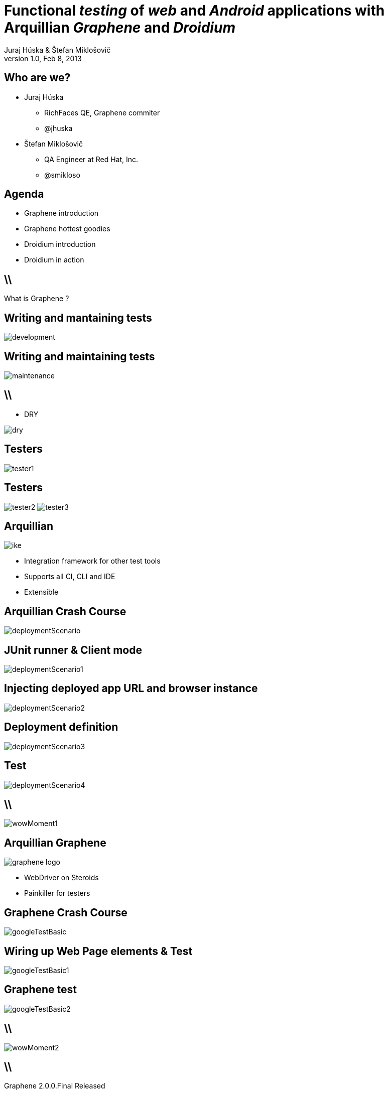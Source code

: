 Functional _testing_ of _web_ and _Android_ applications with Arquillian _Graphene_ and _Droidium_
==================================================================================================
Juraj Húska & Štefan Miklošovič
v1.0, Feb 8, 2013
:title: Graphene and Droidium
:copywrite: CC BY-SA 2.0
:website: http://arquillian.org
:slidesurl: www.test-invaders.org/talks/2013-arquillian-safari
:imagesdir: images
:backend: dzslides
:linkcss:
:dzslides-style: stormy
:dzslides-transition: fade
:dzslides-highlight: monokai
:dzslides-fonts: family=Signika:400,700,200,300&subset=latin,latin-ext&family=Cedarville+Cursive
//:dzslides-fonts: family=Yanone+Kaffeesatz:400,700,200,300&&subset=latin,latin-ext&family=Cedarville+Cursive
:syntaxoff: syntax="no-highlight"

[{topic}]
== Who are we?

--
* Juraj Húska
** RichFaces QE, Graphene commiter
** @jhuska 
--

--
* Štefan Miklošovič
** QA Engineer at Red Hat, Inc.
** @smikloso
--

[{topic}]
== Agenda

[role="incremental text-left"]
* Graphene introduction
* Graphene hottest goodies
* Droidium introduction
* Droidium in action


== \\

[{statement}]
What is Graphene ?

[{topic}]
== *Writing* and mantaining tests

image::development.jpg[role="pull-left stretch-x stretch-y"]

[{topic}]
== Writing and *maintaining* tests

image::maintenance.jpg[role="middle"]

== \\

[role="pull-right"]
* DRY

image::dry.jpg[role="middle stretch-x"]

[{topic}]
== Testers

image::tester1.jpg[role="middle"]

[{topic}]
== Testers
image:tester2.jpg[role="pull-left"]
image:tester3.jpg[role="pull-right"]

[{topic}]
== Arquillian

image::ike.png[role="pull-left stretch-y"]

[role="incremental text-right"]
* Integration framework for other test tools
* Supports all CI, CLI and IDE
* Extensible

[{topic}]
== Arquillian Crash Course

image::deploymentScenario.png[role="middle"]

[{topic}]
== JUnit runner & Client mode

image::deploymentScenario1.png[role="middle"]

[{topic}]
== Injecting deployed app URL and browser instance

image::deploymentScenario2.png[role="middle"]

[{topic}]
== Deployment definition

image::deploymentScenario3.png[role="middle"]

[{topic}]
== Test

image::deploymentScenario4.png[role="middle"]

== \\

image::wowMoment1.jpg[role="middle"]

// http://kwinkley.info/wp-content/uploads/2012/05/wow-moment1.jpg

[{topic}]
== Arquillian Graphene

image::graphene-logo.png[role="pull-right"]

[role="incremental text-left"]
* WebDriver on Steroids
* Painkiller for testers

[{topic}]
== Graphene Crash Course

image::googleTestBasic.png[role="middle"]

[{topic}]
== Wiring up Web Page elements & Test

image::googleTestBasic1.png[role="middle"]

[{topic}]
== Graphene test

image::googleTestBasic2.png[role="middle"]

== \\

image::wowMoment2.jpg[role="middle"]

// http://www.korpg.com/blog/wp-content/uploads/2012/05/that_was_awesome-300x300.jpg

== \\

[{statement}]
Graphene 2.0.0.Final Released

[{topic}]
== Baby boy is doing well

image::testPassing1.png[role="middle stretch-x stretch-y"]

[{topic}]
== Baby boy is doing well

image::testPassing2.png[role="middle stretch-x"]

[{topic}]
== Father as well

image::lukas.jpg[role="middle"]

== \\

[{statement}]
What abilities baby boy has ?

[{topic}]
== @JQueryLocator

image::jqueryLoc.png[role="middle"]

[{topic}]
== @Page Objects

* well known WebDriver pattern
* make tests more readable
* Graphene enhances its usability

[{topic}]
== What is wrong ?

image::googleTestBasic.png[role="middle"]

[{topic}]
== Page Objects declaration

image::googleFrontPageObject.png[role="middle"]

[{topic}]
== Page Objects declaration

image::googleResultPageObject.png[role="middle"]

[{topic}]
== Test with Page Objects

image::googleTestWithPageObjects.png[role="middle"]

[{topic}]
== @Page annotation

image::googleTestWithPageObjects1.png[role="middle"]

[{topic}]
== Test with Page Objects

image::googleTestWithPageObjects2.png[role="middle"]

[{topic}]
== Improved maintenance, from this

image::maintenance.jpg[role="middle"]

[{topic}]
== to this

image::maintenance2.jpg[role="middle stretch-x stretch-y"]

//http://picsmix.biz/wp-content/uploads/2013/08/nature-beauty-forestbridge-beauty-bridge-forest-green-man-made-nature-trees-vean2c48.jpg

[{topic}]
== Page Fragments

* reusability
* readability
* cross browser testing

[{topic}]
== Page Fragments declaration

image::autocompleteFragment.png[role="middle"]

[{topic}]
== Wiring up Page Fragment & Web page

image::autocompleteFragment1.png[role="middle"]

[{topic}]
== Fragment's services

image::autocompleteFragment2.png[role="middle"]

[{topic}]
== Fragment's help methods

image::autocompleteFragment3.png[role="middle"]

[{topic}]
== Page Fragments injection into test

image::testWithAutocompleteFragment.png[role="middle"]

[{topic}]
== Declaring Fragment's root element

image::testWithAutocompleteFragment1.png[role="middle"]

[{topic}]
== Test with Page Fragments

image::testWithAutocompleteFragment2.png[role="middle"]

[{topic}]
== Improved DRY, from this

image::dry.jpg[role="middle stretch-x"]

[{topic}]
== to this

image::dry2.png[role="middle stretch-x"]

[{topic}]
== @InFrame - plain WebDriver

image::inframePlainWD.png[role="middle"]

[{topic}]
== @InFrame - plain WebDriver

image::inframePlainWD1.png[role="middle"]

[{topic}]
== @InFrame - plain WebDriver

image::inframePlainWD2.png[role="middle"]

[{topic}]
== @InFrame - plain WebDriver

image::inframePlainWD3.png[role="middle"]

[{topic}]
== @InFrame - Graphene way

image::inframeGraphene.png[role="middle"]

[{topic}]
== @InFrame - Graphene way

image::inframeGraphene1.png[role="middle"]

[{topic}]
== @InFrame - Graphene way

image::inframeGraphene2.png[role="middle"]

[{topic}]
== What is wrong ?

image::googleTestWithPageObjects.png[role="middle"]

[{topic}]
== This!

image::googleTestWithPageObjectsGet.png[role="middle"]

[{topic}]
== @Location over Page Object declaration

image::frontPageObjWithLocation.png[role="middle"]

[{topic}]
== @Location over Page Object declaration

image::frontPageObjWithLocation1.png[role="middle"]

[{topic}]
== @InitialPage

image::googleTestWithLocation.png[role="middle stretch-x"]

[{topic}]
== @InitialPage

image::googleTestWithLocation1.png[role="middle stretch-x"]

[{topic}]
== Graphene.goTo

image::googleTestWithGoto.png[role="middle"]

[{topic}]
== Graphene.goTo

image::googleTestWithGoto2.png[role="middle"]

== \\

* Interceptors
* JavaScript Interfaces
* Request guards
* Fluent Waiting API
* Multiple browsers
* *...and other Graphene goodies ...*

[{topic}]
== Graphene & Droidium

image::bushAndPutin.jpg[role="middle"]

== \\

[{statement}]
Wanna test some *mobile*, huh?

[{intro}]
== Arquillian Droidium

== \\

*Droidium* is
[{stepwise}]
* Tool for Android ftesting
* Arquillian container adapter
** manages your Android devices
*** dynamically
[{stepwise}]
* Glues together
** An *droid*
** Selen *ium* WebDriver
** Arquillian Drone
** Arquillian Graphene

== \\$

Where I can test?
[{stepwise}]
* ... in emulator?
** yay!
* ... in physical device ?
** yay!
* Do I have to start it before?
** nope
* What if I don't have any device?
** it is dynamically created and deleted

// ^^^ toto precnieva zo stranky, skratit alebo vymazat

== \\

*Droidium* is also
[{stepwise}]
* smart
** does everything for you
* standalone
** automate your Android device!
* pluggable
** *web* testing plugin
** *native* and *hybrid* testing plugin

== \\

*Web testing* plugin

[{stepwise}]
* code your web application
* deploy web app to *JBoss AS*
* start or connect to Android
* open web app in *Android*
* test web app via *Selenium*
* all above *in one test run*
[{stepwise}]
** as *mvn test*

== \\

*Native testing* plugin
[{stepwise}]
* have your APK *as is*
* install (deploy) it to Android
* start Android activities
* test native app just as web app
** via WebDriver API
* all above *in one test run*
[{stepwise}]
** as *mvn test*

[{source}]
== Operating on native elements

.MyNativeTest.java
[syntax="java"]
----
WebElement usernameField = mobile.findElement(By.id('some_field'));
usernameField.sendKeys("john");

WebElement submitButton = mobile.findElement(By.id('some_button'));
submitButton.click();

// Selenium touch API, swipe from right to left

WebElement contacts = mobile.findElement(By.id("contacts"));
new TouchActions(mobile).flick(contacts, -100, 0, 0).perform();
----

IDs are just Android resource identifiers

== \\

[{statement}]
Web & native can be mixed

== \\

[{intro}]
== Droidium *demo*

== \\

*Droidium wrapping up*
[{stepwise}]
* No excuses not to test
* Cloud ready
** Travis
** CloudBees
* Test *complex* usage scenarios
* Test *communication* between web and mobile clients
* Sky is the limit ...

[role="topic recap final"]
== Final recap / prerobit

[{stepwise}]
* Arquillian *reuses* existing tools
* Plenty of *extensions* 
** UI testing
** Fault injection
** REST
** ...
* Supports *more* then Java
** Android
** JavaScript
** Groovy
* CI *ready*

[{ending}, hrole="name"]
== Get *testing* done!

[role="footer"]
arquillian.org, #arquillian

[{topic}]
== Q&A

image::success.png[{middle}]

[{topic}]
== Resources

// prebrat zdroje a obrazky

* Images from Flickr.com
** http://www.flickr.com/photos/fiftyfeet/2225097095/[an image by Jordan Sitkin]
** http://www.flickr.com/photos/mfloryan/8228861493/[an image  by Marcin Florian]
** http://www.flickr.com/photos/matthijs/3514892055/[an image by matthijs]
** http://www.flickr.com/photos/75905404@N00/7126146307/[an image by OZinOH]
** http://www.flickr.com/photos/wongjunhao/2598768791/[an image by Jerry Wong]
** http://www.flickr.com/photos/87616709@N00/5281595287/[an image by Lyn Gateley]
** http://www.flickr.com/photos/naturalnewstracker/8274059769/[ an image by Natural News Tracker]
** http://www.flickr.com/photos/thomashawk/2681744739/[an image by Thomas Hawk]
** http://www.flickr.com/photos/volk/3402203600[an image by Willy Volk]
